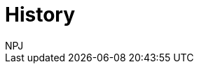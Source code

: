 :doctitle: History
:doccode: espd-main-prod-005
:author: NPJ
:authoremail: nicole-anne.paterson-jones@ext.ec.europa.eu
:docdate: October 2023
